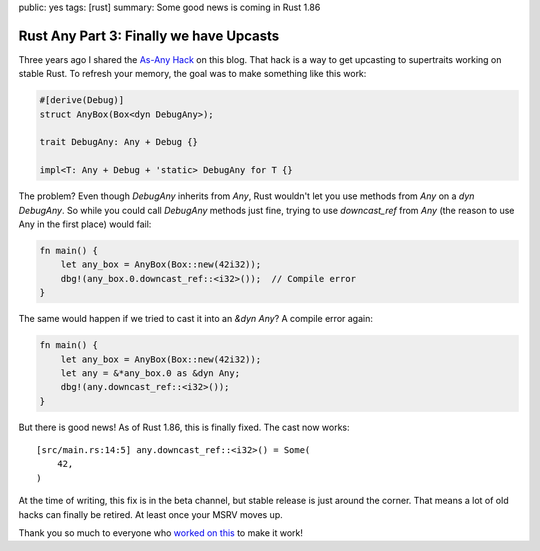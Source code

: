 public: yes
tags: [rust]
summary: Some good news is coming in Rust 1.86

Rust Any Part 3: Finally we have Upcasts
========================================

Three years ago I shared the `As-Any Hack </2022/1/7/as-any-hack/>`__ on
this blog.  That hack is a way to get upcasting to supertraits working on
stable Rust.  To refresh your memory, the goal was to make something like
this work:

.. sourcecode:: rust

    #[derive(Debug)]
    struct AnyBox(Box<dyn DebugAny>);

    trait DebugAny: Any + Debug {}

    impl<T: Any + Debug + 'static> DebugAny for T {}

The problem? Even though `DebugAny` inherits from `Any`, Rust wouldn't let you
use methods from `Any` on a `dyn DebugAny`.  So while you could call
`DebugAny` methods just fine, trying to use `downcast_ref` from `Any` (the
reason to use Any in the first place) would fail:

.. sourcecode:: rust

    fn main() {
        let any_box = AnyBox(Box::new(42i32));
        dbg!(any_box.0.downcast_ref::<i32>());  // Compile error
    }

The same would happen if we tried to cast it into an `&dyn Any`?  A
compile error again:

.. sourcecode:: rust

    fn main() {
        let any_box = AnyBox(Box::new(42i32));
        let any = &*any_box.0 as &dyn Any;
        dbg!(any.downcast_ref::<i32>());
    }

But there is good news!  As of Rust 1.86, this is finally fixed. The cast
now works:

::

    [src/main.rs:14:5] any.downcast_ref::<i32>() = Some(
        42,
    )

At the time of writing, this fix is in the beta channel, but stable
release is just around the corner.  That means a lot of old hacks can
finally be retired.  At least once your MSRV moves up.

Thank you so much to everyone who `worked on this
<https://github.com/rust-lang/rust/issues/65991>`__ to make it work!
